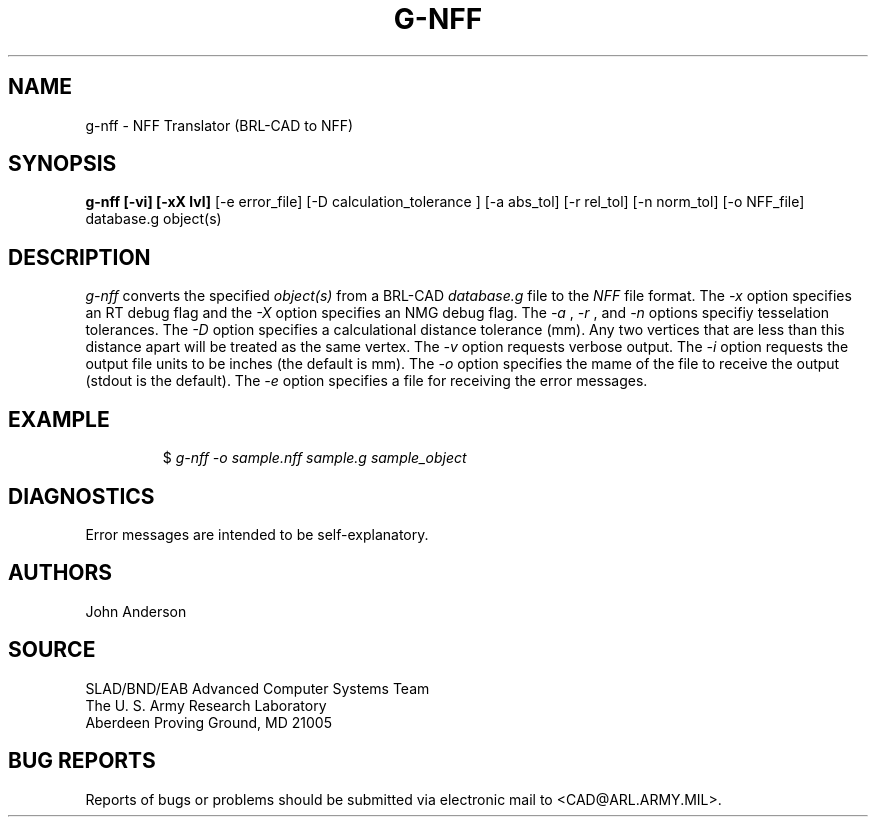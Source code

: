 .TH G-NFF 1 BRL-CAD
.SH NAME
g-nff \- NFF Translator (BRL-CAD to NFF)
.SH SYNOPSIS
.B g-nff [-vi] [-xX lvl]
[-e error_file] [-D calculation_tolerance ]
[-a abs_tol] [-r rel_tol] [-n norm_tol] [-o NFF_file] database.g object(s)
.SH DESCRIPTION
.I g-nff\^
converts the specified
.I object(s)
from a BRL-CAD
.I database.g
file to the
.I NFF
file format.
The
.I -x
option specifies an RT debug flag and the
.I -X
option specifies an NMG debug flag. The
.I -a
,
.I -r
, and
.I -n
options specifiy tesselation tolerances.
The
.I -D
option specifies a calculational distance tolerance (mm). Any two vertices
that are less than this distance apart will be treated as the same vertex.
The
.I -v
option requests verbose output.
The
.I -i
option requests the output file units to be inches (the default is mm).
The 
.I -o
option specifies the mame of the file to receive the output
(stdout is the default).
The
.I -e
option specifies a file for receiving the error messages.
.SH EXAMPLE
.RS
$ \|\fIg-nff \|-o sample.nff \|sample.g \|sample_object\fP
.RE
.SH DIAGNOSTICS
Error messages are intended to be self-explanatory.
.SH AUTHORS
John Anderson
.SH SOURCE
SLAD/BND/EAB Advanced Computer Systems Team
.br
The U. S. Army Research Laboratory
.br
Aberdeen Proving Ground, MD  21005
.SH "BUG REPORTS"
Reports of bugs or problems should be submitted via electronic
mail to <CAD@ARL.ARMY.MIL>.
